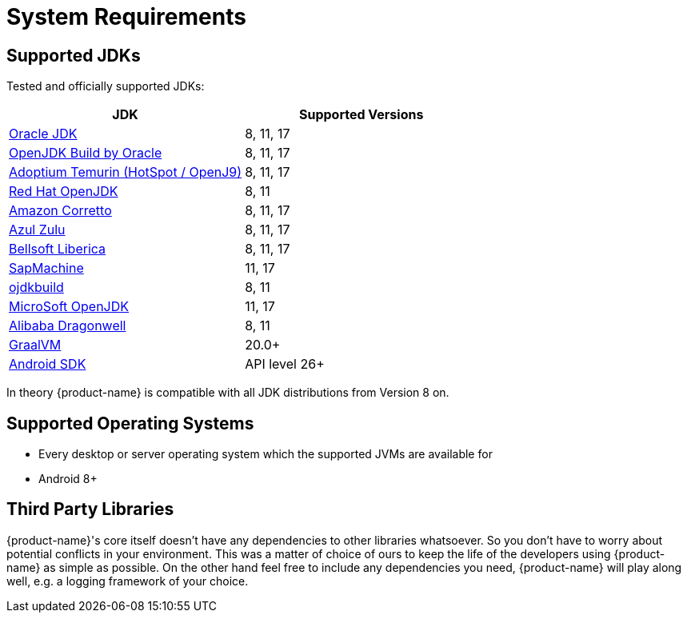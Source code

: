 = System Requirements

== Supported JDKs

Tested and officially supported JDKs:

|===
| JDK | Supported Versions

| https://www.oracle.com/technetwork/java/javase/downloads/index.html[Oracle JDK]
| 8, 11, 17

| http://jdk.java.net/[OpenJDK Build by Oracle]
| 8, 11, 17

| https://adoptium.net/[Adoptium Temurin (HotSpot / OpenJ9)]
| 8, 11, 17

| https://developers.redhat.com/products/openjdk/download/[Red Hat OpenJDK]
| 8, 11

| https://aws.amazon.com/corretto/[Amazon Corretto]
| 8, 11, 17

| https://www.azul.com/downloads/zulu/[Azul Zulu]
| 8, 11, 17

| https://bell-sw.com/pages/products[Bellsoft Liberica]
| 8, 11, 17

| https://sap.github.io/SapMachine/[SapMachine]
| 11, 17

| https://github.com/ojdkbuild/ojdkbuild[ojdkbuild]
| 8, 11

| https://www.microsoft.com/openjdk/[MicroSoft OpenJDK]
| 11, 17

| http://dragonwell-jdk.io/[Alibaba Dragonwell]
| 8, 11

| https://www.graalvm.org/[GraalVM]
| 20.0+

| https://developer.android.com/studio/releases/platforms[Android SDK]
| API level 26+
|===

In theory {product-name} is compatible with all JDK distributions from Version 8 on.

== Supported Operating Systems

* Every desktop or server operating system which the supported JVMs are available for
* Android 8+

== Third Party Libraries

{product-name}'s core itself doesn't have any dependencies to other libraries whatsoever.
So you don't have to worry about potential conflicts in your environment.
This was a matter of choice of ours to keep the life of the developers using {product-name} as simple as possible.
On the other hand feel free to include any dependencies you need, {product-name} will play along well, e.g.
a logging framework of your choice.
